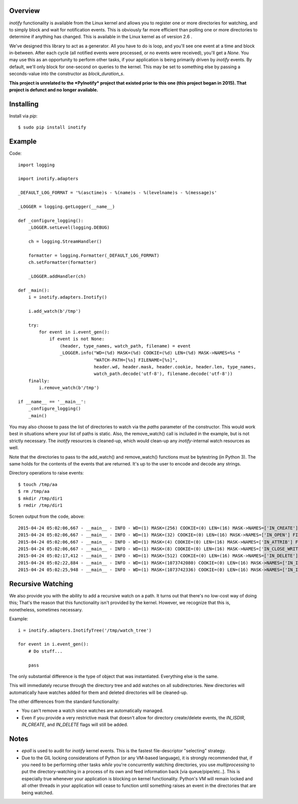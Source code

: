 ========
Overview
========

*inotify* functionality is available from the Linux kernel and allows you to register one or more directories for watching, and to simply block and wait for notification events. This is obviously far more efficient than polling one or more directories to determine if anything has changed. This is available in the Linux kernel as of version 2.6 .

We've designed this library to act as a generator. All you have to do is loop, and you'll see one event at a time and block in-between. After each cycle (all notified events were processed, or no events were received), you'll get a *None*. You may use this as an opportunity to perform other tasks, if your application is being primarily driven by *inotify* events. By default, we'll only block for one-second on queries to the kernel. This may be set to something else by passing a seconds-value into the constructor as *block_duration_s*.

**This project is unrelated to the *PyInotify* project that existed prior to this one (this project began in 2015). That project is defunct and no longer available.**


==========
Installing
==========

Install via *pip*::

    $ sudo pip install inotify


=======
Example
=======

Code::

    import logging

    import inotify.adapters

    _DEFAULT_LOG_FORMAT = '%(asctime)s - %(name)s - %(levelname)s - %(message)s'

    _LOGGER = logging.getLogger(__name__)

    def _configure_logging():
        _LOGGER.setLevel(logging.DEBUG)

        ch = logging.StreamHandler()

        formatter = logging.Formatter(_DEFAULT_LOG_FORMAT)
        ch.setFormatter(formatter)

        _LOGGER.addHandler(ch)

    def _main():
        i = inotify.adapters.Inotify()

        i.add_watch(b'/tmp')

        try:
            for event in i.event_gen():
                if event is not None:
                    (header, type_names, watch_path, filename) = event
                    _LOGGER.info("WD=(%d) MASK=(%d) COOKIE=(%d) LEN=(%d) MASK->NAMES=%s "
                                 "WATCH-PATH=[%s] FILENAME=[%s]", 
                                 header.wd, header.mask, header.cookie, header.len, type_names, 
                                 watch_path.decode('utf-8'), filename.decode('utf-8'))
        finally:
            i.remove_watch(b'/tmp')

    if __name__ == '__main__':
        _configure_logging()
        _main()

You may also choose to pass the list of directories to watch via the *paths* parameter of the constructor. This would work best in situations where your list of paths is static. Also, the remove_watch() call is included in the example, but is not strictly necessary. The *inotify* resources is cleaned-up, which would clean-up any *inotify*-internal watch resources as well.

Note that the directories to pass to the add_watch() and remove_watch() functions must be bytestring (in Python 3).  The same holds for the contents of the events that are returned.  It's up to the user to encode and decode any strings.

Directory operations to raise events::

    $ touch /tmp/aa
    $ rm /tmp/aa
    $ mkdir /tmp/dir1
    $ rmdir /tmp/dir1

Screen output from the code, above::

    2015-04-24 05:02:06,667 - __main__ - INFO - WD=(1) MASK=(256) COOKIE=(0) LEN=(16) MASK->NAMES=['IN_CREATE'] FILENAME=[aa]
    2015-04-24 05:02:06,667 - __main__ - INFO - WD=(1) MASK=(32) COOKIE=(0) LEN=(16) MASK->NAMES=['IN_OPEN'] FILENAME=[aa]
    2015-04-24 05:02:06,667 - __main__ - INFO - WD=(1) MASK=(4) COOKIE=(0) LEN=(16) MASK->NAMES=['IN_ATTRIB'] FILENAME=[aa]
    2015-04-24 05:02:06,667 - __main__ - INFO - WD=(1) MASK=(8) COOKIE=(0) LEN=(16) MASK->NAMES=['IN_CLOSE_WRITE'] FILENAME=[aa]
    2015-04-24 05:02:17,412 - __main__ - INFO - WD=(1) MASK=(512) COOKIE=(0) LEN=(16) MASK->NAMES=['IN_DELETE'] FILENAME=[aa]
    2015-04-24 05:02:22,884 - __main__ - INFO - WD=(1) MASK=(1073742080) COOKIE=(0) LEN=(16) MASK->NAMES=['IN_ISDIR', 'IN_CREATE'] FILENAME=[dir1]
    2015-04-24 05:02:25,948 - __main__ - INFO - WD=(1) MASK=(1073742336) COOKIE=(0) LEN=(16) MASK->NAMES=['IN_ISDIR', 'IN_DELETE'] FILENAME=[dir1]


==================
Recursive Watching
==================

We also provide you with the ability to add a recursive watch on a path. It turns out that there's no low-cost way of doing this; That's the reason that this functionality isn't provided by the kernel. However, we recognize that this is, nonetheless, sometimes necessary.

Example::

    i = inotify.adapters.InotifyTree('/tmp/watch_tree')

    for event in i.event_gen():
        # Do stuff...

        pass

The only substantial difference is the type of object that was instantiated. Everything else is the same.

This will immediately recurse through the directory tree and add watches on all subdirectories. New directories will automatically have watches added for them and deleted directories will be cleaned-up.

The other differences from the standard functionality:

- You can't remove a watch since watches are automatically managed.
- Even if you provide a very restrictive mask that doesn't allow for directory create/delete events, the *IN_ISDIR*, *IN_CREATE*, and *IN_DELETE* flags will still be added.


=====
Notes
=====

- *epoll* is used to audit for *inotify* kernel events. This is the fastest file-descriptor "selecting" strategy.

- Due to the GIL locking considerations of Python (or any VM-based language), it is strongly recommended that, if you need to be performing other tasks *while* you're concurrently watching directories, you use *multiprocessing* to put the directory-watching in a process of its own and feed information back [via queue/pipe/etc..]. This is especially true whenever your application is blocking on kernel functionality. Python's VM will remain locked and all other threads in your application will cease to function until something raises an event in the directories that are being watched.
